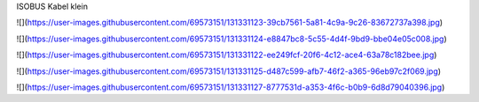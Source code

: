 ISOBUS Kabel klein

![](https://user-images.githubusercontent.com/69573151/131331123-39cb7561-5a81-4c9a-9c26-83672737a398.jpg)

![](https://user-images.githubusercontent.com/69573151/131331124-e8847bc8-5c55-4d4f-9bd9-bbe04e05c008.jpg)

![](https://user-images.githubusercontent.com/69573151/131331122-ee249fcf-20f6-4c12-ace4-63a78c182bee.jpg)

![](https://user-images.githubusercontent.com/69573151/131331125-d487c599-afb7-46f2-a365-96eb97c2f069.jpg)

![](https://user-images.githubusercontent.com/69573151/131331127-8777531d-a353-4f6c-b0b9-6d8d79040396.jpg)